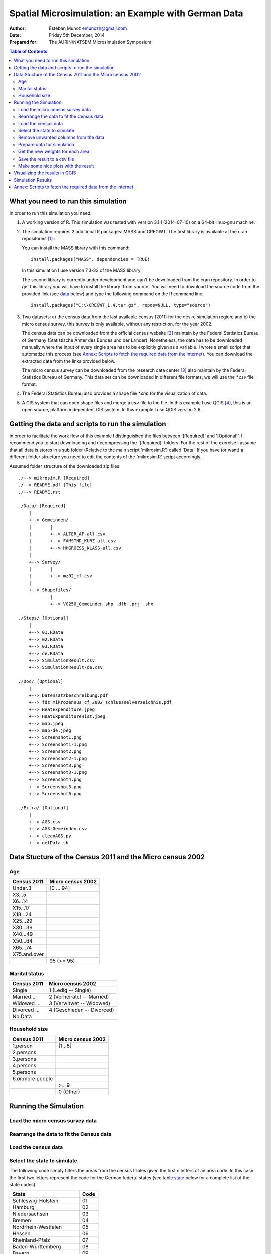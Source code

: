 ====================================================
Spatial Microsimulation: an Example with German Data 
====================================================


:Author: Esteban Munoz emunozh@gmail.com
:Date: Friday 5th December, 2014
:Prepared for: The AURIN/NATSEM Microsimulation Symposium 

.. contents:: Table of Contents
   :depth: 2

What you need to run this simulation
====================================

In order to run this simulation you need:

1. A working version of R. This simulation was tested with version 3.1.1
   (2014-07-10) on a 64-bit linux-gnu machine.

2. The simulation requires 2 additional R packages: MASS and GREGWT. The first
   library is available at the cran repositories [#]_ : 

   You can install the MASS library with this command::

       install.packages("MASS", dependencies = TRUE)
   
   In this simulation I use version 7.3-33 of the MASS library. 

   The second library is currently under development and can't be downloaded
   from the cran repository. In order to get this library you will have to
   install the library 'from source'. You will need to download the source code
   from the provided link (see data_ below) and type the following command on
   the R command line::

       install.packages("C:\\GREGWT_1.4.tar.gz", repos=NULL, type="source")

3. Two datasets: a) the census data from the last available census (2011) for
   the desire simulation region; and b) the micro census survey, this survey is
   only available, without any restriction, for the year 2002.

   The census data can be downloaded from the official census website [#]_
   maintain by the Federal Statistics Bureau of Germany (Statistische Ämter des
   Bundes und der Länder). Nonetheless, the data has to be downloaded manually
   where the input of every single area has to be explicitly given as a
   variable. I wrote a small script that automatize this process (see `Annex:
   Scripts to fetch the required data from the internet`_).  You can download
   the extracted data from the links provided below.

   The micro census survey can be downloaded from the research data center [#]_
   also maintain by the Federal Statistics Bureau of Germany. This data set can
   be downloaded in different file formats, we will use the `*.csv` file
   format.

4. The Federal Statistics Bureau also provides a shape file `*.shp` for the
   visualization of data.

5. A GIS system that can open shape files and merge a csv file to the file. In
   this example I use QGIS [#]_, this is an open source, platform independent
   GIS system. In this example I use QGIS version 2.6. 

.. _data: 

Getting the data and scripts to run the simulation
==================================================

In order to facilitate the work flow of this example I distinguished the files
between '[Required]' and '[Optional]'. I recommend you to start downloading and
decompressing the '[Required]' folders. For the rest of the exercise I assume
that all data is stores in a sub folder (Relative to the main script
'mikrosim.R') called 'Data'. If you have (or want) a different folder structure
you need to edit the contents of the 'mikrosim.R' script accordingly. 

Assumed folder structure of the downloaded zip files::

    ./--> mikrosim.R [Required]
    ./--> README.pdf [This file] 
    ./--> README.rst

    ./Data/ [Required]
        |
        +--> Gemeinden/
        |       |
        |       +--> ALTER_AF-all.csv
        |       +--> FAMSTND_KURZ-all.csv
        |       +--> HHGROESS_KLASS-all.csv
        |
        +--> Survey/
        |       |
        |       +--> mz02_cf.csv
        |
        +--> Shapefiles/
                |
                +--> VG250_Gemeinden.shp .dfb .prj .shx

    ./Steps/ [Optional]
        |
        +--> 01.RData
        +--> 02.RData
        +--> 03.RData
        +--> de.RData
        +--> SimulationResult.csv
        +--> SimulationResult-de.csv

    ./Doc/ [Optional]
        |
        +--> Datensatzbeschreibung.pdf
        +--> fdz_mikrozensus_cf_2002_schluesselverzeichnis.pdf
        +--> HeatExpenditure.jpeg
        +--> HeatExpenditureHist.jpeg
        +--> map.jpeg 
        +--> map-de.jpeg 
        +--> Screenshot1.png
        +--> Screenshot1-1.png
        +--> Screenshot2.png
        +--> Screenshot2-1.png
        +--> Screenshot3.png
        +--> Screenshot3-1.png
        +--> Screenshot4.png
        +--> Screenshot5.png
        +--> Screenshot6.png

    ./Extra/ [Optional]
        |
        +--> AGS.csv
        +--> AGS-Gemeinden.csv
        +--> cleanAGS.py
        +--> getData.sh


Data Stucture of the Census 2011 and the Micro census 2002
==========================================================

Age
---

+-----------------+-----------------------+
| **Census 2011** | **Micro census 2002** |
+-----------------+-----------------------+
| Under.3         | [0 ... 94]            |
+-----------------+-----------------------+
| X3...5          |                       |
+-----------------+-----------------------+
| X6...14         |                       |
+-----------------+-----------------------+
| X15...17        |                       |
+-----------------+-----------------------+
| X18...24        |                       |
+-----------------+-----------------------+
| X25...29        |                       |
+-----------------+-----------------------+
| X30...39        |                       |
+-----------------+-----------------------+
| X40...49        |                       |
+-----------------+-----------------------+
| X50...64        |                       |
+-----------------+-----------------------+
| X65...74        |                       |
+-----------------+-----------------------+
| X75.and.over    |                       |
+-----------------+-----------------------+
|                 | 95 (>= 95)            |
+-----------------+-----------------------+

Marital status
--------------

+-----------------+----------------------------+
| **Census 2011** | **Micro census 2002**      |
+-----------------+----------------------------+
| Single          | 1 (Ledig -- Single)        |
+-----------------+----------------------------+
| Married ...     | 2 (Verheiratet -- Married) |
+-----------------+----------------------------+
| Widowed ...     | 3 (Verwitwet -- Widowed)   |
+-----------------+----------------------------+
| Divorced ...    | 4 (Geschieden -- Divorced) |
+-----------------+----------------------------+
| No.Data         |                            |
+-----------------+----------------------------+


Household size
--------------

+------------------+-----------------------+
| **Census 2011**  | **Micro census 2002** |
+------------------+-----------------------+
| 1.person         | [1...8]               |
+------------------+-----------------------+
| 2.persons        |                       |
+------------------+-----------------------+
| 3.persons        |                       |
+------------------+-----------------------+
| 4.persons        |                       |
+------------------+-----------------------+
| 5.persons        |                       |
+------------------+-----------------------+
| 6.or.more.people |                       |
+------------------+-----------------------+
|                  | >= 9                  |
+------------------+-----------------------+
|                  | 0 (Other)             |
+------------------+-----------------------+

Running the Simulation
======================

Load the micro census survey data
---------------------------------

.. code:: R
    :linenos:

    mikro.raw = read.csv("./DATA/Survey/mz02_cf.csv", sep=";")
    # columns to keep for simulation:
    # age, marital status, household size, weights
    keep.simulation = c(
        "ef30",   # Age 
        "ef35",   # Marital status
        "ef521",  # Household size
        "ef750")  # Weights
    mikro.simulation <- mikro.raw[names(mikro.raw) %in% keep.simulation]
    # columns to keep for result:
    # cold operating cost, warm operating cost
    keep.result = c("ef464", "ef466")
    mikro.result <- mikro.raw[names(mikro.raw) %in% keep.result]
    mikro.result$ef464[mikro.result$ef464 == 9998]  <- 450
    mikro.result$ef464[mikro.result$ef464 == 9999]  <- NA
    mikro.result$ef464[mikro.result$ef464 == 8]     <- NA
    mikro.result$ef464[mikro.result$ef466 == 9998]  <- 450
    mikro.result$ef464[mikro.result$ef466 == 9999]  <- NA
    mikro.result$ef464[mikro.result$ef466 == 8]     <- NA
    mikro.result <- mikro.result$ef466 - mikro.result$ef464
    # remove all observations with NaN values 
    mikro.simulation <- mikro.simulation[complete.cases(mikro.result),]
    mikro.result <- mikro.result[complete.cases(mikro.result)]

Rearrange the data to fit the Census data
-----------------------------------------

.. code:: R
    :linenos:

    # Age
    # Create empy vectors
    age.01 <- vector(length=dim(mikro.simulation)[1])
    age.02 <- vector(length=dim(mikro.simulation)[1])
    ...
    age.11 <- vector(length=dim(mikro.simulation)[1])

    # Fill the vectors with boolean values
    age.01[mikro.simulation$ef30 < 3] = 1
    age.02[mikro.simulation$ef30 < 6 & mikro.simulation$ef30 >= 3] = 1
    ...
    age.11[mikro.simulation$ef30 >= 75] = 1

    # Marital status
    mst.01 <- vector(length=dim(mikro.simulation)[1])
    ...
    mst.01[mikro.simulation$ef35 == 1] = 1
    ...

    # Household size
    hhs.01 <- vector(length=dim(mikro.simulation)[1])
    ...
    hhs.01[mikro.simulation$ef521 == 1] = 1
    ...

    # Put everything on a data frame
    mikro.input = data.frame(
        age.01 = age.01,
        ...
        mst.01 = mst.01,
        ...
        hhs.01 = hhs.01,
        ...
        hhs.06 = hhs.06)

    # And the vector with the weights
    dx <- mikro.simulation$ef750

Load the census data
--------------------

.. code:: R
    :linenos:

    nan.strings = c('nan', '.')
    gem.alt = read.csv("./DATA/Gemeinden/ALTER_AF-all.csv",
        colClasses=c("character",rep("numeric",6)),
        na.strings = nan.strings)
    gem.fam = read.csv("./DATA/Gemeinden/FAMSTND_KURZ-all.csv",
        colClasses=c("character",rep("numeric",6)),
        na.strings = nan.strings)
    gem.hhs = read.csv("./DATA/Gemeinden/HHGROESS_KLASS-all.csv",
        colClasses=c("character",rep("numeric",7)),
        na.strings = nan.strings)

Select the state to simulate
----------------------------

The following code simply filters the areas from the census tables given the
first n letters of an area code. In this case the first two letters represent
the code for the German federal states (see table state_ below for a complete
list of the state codes). 

.. code:: R
    :linenos:

    # Select a single federal state (eg: 05 is the code for Nordrhein-Westfalen)
    AGS.code = "05"
    AGS.length = 2
    gem.alt <- gem.alt[substr(gem.alt$X,1,AGS.length)==AGS.code, ]
    gem.fam <- gem.fam[substr(gem.fam$X,1,AGS.length)==AGS.code, ]
    gem.hhs <- gem.hhs[substr(gem.hhs$X,1,AGS.length)==AGS.code, ]

.. _state:

+------------------------+----------+
| **State**              | **Code** |
+------------------------+----------+
| Schleswig-Holstein     | 01       |
+------------------------+----------+
| Hamburg                | 02       |
+------------------------+----------+
| Niedersachsen          | 03       |
+------------------------+----------+
| Bremen                 | 04       |
+------------------------+----------+
| Nordrhein-Westfalen    | 05       |
+------------------------+----------+
| Hessen                 | 06       |
+------------------------+----------+
| Rheinland-Pfalz        | 07       |
+------------------------+----------+
| Baden-Württemberg      | 08       |
+------------------------+----------+
| Bayern                 | 09       |
+------------------------+----------+
| Saarland               | 10       |
+------------------------+----------+
| Berlin                 | 11       |
+------------------------+----------+
| Brandenburg            | 12       |
+------------------------+----------+
| Mecklenburg-Vorpommern | 13       |
+------------------------+----------+
| Sachsen                | 14       |
+------------------------+----------+
| Sachsen-Anhalt         | 15       |
+------------------------+----------+
| Thüringen              | 16       |
+------------------------+----------+


Remove unwanted columns from the data
-------------------------------------

.. code:: R
    :linenos:

    # but save the total population first
    population <- gem.alt$Total
    # age
    drop <- c("Total")
    gem.alt <- gem.alt[,!(names(gem.alt) %in% drop)]
    # marital status
    drop <- c("Total", "No.data")
    gem.fam <- gem.fam[,!(names(gem.fam) %in% drop)]
    # Household size
    drop <- c("Total")
    gem.hhs <- gem.hhs[,!(names(gem.hhs) %in% drop)]

    # Merge all data into a big data frame
    gem.input <- merge(gem.alt, gem.fam, by.x = "X", by.y = "X")
    gem.input <- merge(gem.input, gem.hhs, by.x = "X", by.y = "X")

    # define the number of areas to run
    #areas.number = 4
    areas.number = dim(gem.input)[1]

    # create a data frame to store the result
    Result = data.frame(
        area=vector(length=areas.number),
        heat=vector(length=areas.number))

Prepare data for simulation
---------------------------

.. code:: R
    :linenos:

    area.code <- gem.input[, 1]
    Tx.s <- gem.input[, 2:dim(gem.input)[2]]
    Simulation.Data <- prepareData(mikro.input, Tx.s)
    mikro.input.s <- Simulation.Data$X
    Tx.s <- Simulation.Data$Tx
    X.in <- Simulation.Data$X.in

Get the new weights for each area
---------------------------------

.. code:: R
    :linenos:

    # loop through all areas 
    for(i in seq(1, areas.number)){

        # Create a vector with the area totals
        Tx <- Tx.s[i,]
        names(Tx) <- names(mikro.input.s)

        # Store the area code
        acode <- area.code[i]

        # Get new weights with GREGWT
        Weights = GREGWT(mikro.input.s, dx, Tx, bounds=c(0,Inf), X.input=X.in)
        fw <- Weights$Final.Weights
        # Compute average heat expenditure for this area
        heat.expenditure <- sum(mikro.result * fw / sum(fw), na.rm=TRUE)
        Result[i,] <- c(acode, heat.expenditure)}


Save the result to a csv file
-----------------------------

.. code:: R
    :linenos:

    Result <- Result[Result$heat > 0, ]
    write.csv(Result, file="SimulationResult.csv")

Make some nice plots with the result
------------------------------------

.. code:: R
    :linenos:

    heat <- as.numeric(Result$heat)
    jpeg(filename="HeatExpenditure.jpeg", width=600, height=600)
    plot(sort(heat),
        main="Heat expenditure in German municipalities",
        ylab="Monthly heat expediture in EUR",
        xlab="Sorted municipalities")
    abline(h=mean(heat, na.rm=TRUE), col='red', lw=3)
    dev.off()

.. figure:: HeatExpenditure.jpeg
    :width: 1200px
    :height: 1200px

    **Figure :** Sorted heat expenditures of German municipalities

.. code:: R
    :linenos:

    jpeg(filename="HeatExpenditureHist.jpeg", width=600, height=600)
    hist(heat, main="Histogram of heat expediture in German municipalities")
    dev.off()

.. figure:: HeatExpenditureHist.jpeg
    :width: 1200px
    :height: 1200px
    :align: center

    **Figure :** Histogram of the heat expenditure for the German
    municipalities

Visualizing the results in QGIS
===============================

.. figure:: Screenshot1.png
    :align: center

    **Figure :** Screenshot 

.. figure:: Screenshot1-1.png
    :width: 1200px
    :align: center

    **Figure :** Screenshot 

.. figure:: Screenshot2.png
    :align: center

    **Figure :** Screenshot 

.. figure:: Screenshot2-1.png
    :width: 1200px
    :align: center

    **Figure :** Screenshot 

.. figure:: Screenshot3.png
    :align: center

    **Figure :** Screenshot 

.. figure:: Screenshot3-1.png
    :width: 1200px
    :align: center

    **Figure :** Screenshot

.. figure:: Screenshot4.png
    :align: center

    **Figure :** Screenshot 

.. figure:: Screenshot5.png
    :align: center

    **Figure :** Screenshot 

.. figure:: Screenshot6.png
    :align: center

    **Figure :** Screenshot 


Simulation Results
==================

.. figure:: map-de.jpeg
    :align: center

    **Figure 1:** Map showing the simulation result for all German states.

.. figure:: map.jpeg
    :align: center

    **Figure 1:** Map showing the result from our simulation for the state of
    North Rhine-Westphalia.

Annex: Scripts to fetch the required data from the internet
==============================================================

For the purpose of this workshop I prepare a zip file containing all the
required data to run the simulation.
If you decompress the folder you will automatically get the folder structure
describe in section `Getting the data and scripts to run the simulation`_

You can download the file under the following link.
   http://asampleurl.com

If you want to download the raw data used in the simulation just go to the
links described below. You can also find complementary information regarding
this data in these web pages. 

- The data from the census can be found under the following link 
   https://ergebnisse.zensus2011.de

- The micro census as csv file
   http://www.forschungsdatenzentrum.de/bestand/mikrozensus/cf/2002/fdz_mikrozensus_cf_2002_ascii-csv.zip

- The shapefiles for visualization
   https://www.zensus2011.de/SharedDocs/Downloads/DE/Shapefile/VG250_1Jan2011_UTM32.zip?__blob=publicationFile&v=25

Some important pieces from the file 'cleanAGS.py' are listed below.

In order to download the data from the web page I generate a url with the area
codes and the attribute I want to get. The web page has a restriction on
queering a maximum of 100 areas at the same time and therefor I have to pass
100 area codes at a time. I will download each csv file and latter on combine
them on a single file.  

.. code:: python
    :linenos:

    # divide the area codes in chunks of 100 items
    dat_AGS = chunks(AGS, 100)
    # iterate through all chunks
    for num, ags_c in enumerate(dat_AGS):
        # format the download link
        to_download = DOWNLOAD_LINK.format(ags_id=ags_c, constrain=constrain)
        # remove blank spaces from the url
        to_download = to_download.replace(" ", "")
        # create a name for the csv file
        download_name = "./DATA/Gemeinden/{}-{}.csv".format(constrain, num)
        # fetch the csv file
        url.urlretrieve(to_download, filename=download_name)
        # wait 1 second to get the next file 
        sleep(1)
    return(num)

This piece of code reads the area codes and selects only the desire codes
(Gemeinden). The first line of code defines which file to open, the separator
character, the boolean value `None` to tell python that the file does not have
any header and finally define the name of the imported columns so that we can
access the data using this names. The second line select only areas
corresponding to the codes of the desire level (Gemeinden). Code lines 3 to 6
modify the code for some areas, these areas are both "Gemeinde" and "State" and
therefor have many codes representing the same area. This is important for the
latter visualization because the QGIS will not be able to identify this area
codes.

.. code:: python
    :linenos:

    _ags = pd.read_csv("./AGS.csv", sep="\t", header=None, names=['ags', 'name'])
    _clean_ags = _ags[_ags['ags'] >= 10000000000]
    _clean_ags[_clean_ags['ags'] == 20000000000] = 2     # Hamburg
    _clean_ags[_clean_ags['ags'] == 40110000000] = 4011  # Bremen
    _clean_ags[_clean_ags['ags'] == 40120000000] = 4012  # Bremerhaven
    _clean_ags[_clean_ags['ags'] == 110000000000] = 11   # Berlin
    _clean_ags.to_csv("./AGS-Gemeinden.csv")
    AGS = _clean_ags['ags'].tolist()

This piece of code reads the downloaded data from the census 2011. The first
command describe how to read the csv file. It describes:

1. The file name
2. The value separator **( ; )**
3. Number of header lines
4. Character defining **NA** values
5. Number of lines at the end of the file
6. Engine to be used to read the file. Normally we will use a C engine, as this
   is faster, unfortunately the implementation of this engine doesn't have a
   notion of footer lines 
7. Which column should we use as index
8. Encoding of the file, important if we have a file with non standard
   characters.

The rest of this lines remove unwanted characters from the records. Some record
ere within brackets, indicating a manipulation in the value to avoid the
identification of individuals. The area codes in this data set do not only
contain the numerical code but also the name of the area, I removed all non
numerical characters from the area code in order to work with them. 


.. code:: python
    :linenos:

    # read the csv file
    data = pd.read_csv(
        file_name, sep=";", header=5, na_values="-",
        skip_footer=7, engine='python', index_col=index,
        encoding="latin-1")
    
    # transpose the data
    data = data.transpose()

    # reformat the data index
    new_index = data.index
    # delete all non numeric characters
    new_index = new_index.map(lambda x: re.sub('[^0-9]', '', x))
    # update the index
    data.set_index(new_index, inplace=True)

    # some records are within brackets, remove them
    for col in data.columns:
        data[col] = data[col].map(lambda x: str(x).lstrip('(').rstrip(')'))

    return(data)



.. [#] http://cran.r-project.org/web/packages/MASS/
.. [#] https://www.zensus2011.de
.. [#] http://www.forschungsdatenzentrum.de
.. [#] http://qgis.org

